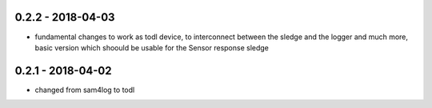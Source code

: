 0.2.2 - 2018-04-03
------------------

* fundamental changes to work as todl device, to interconnect between the sledge and the logger and much more, basic version which shoould be usable for the Sensor response sledge

0.2.1 - 2018-04-02
------------------

* changed from sam4log to todl


